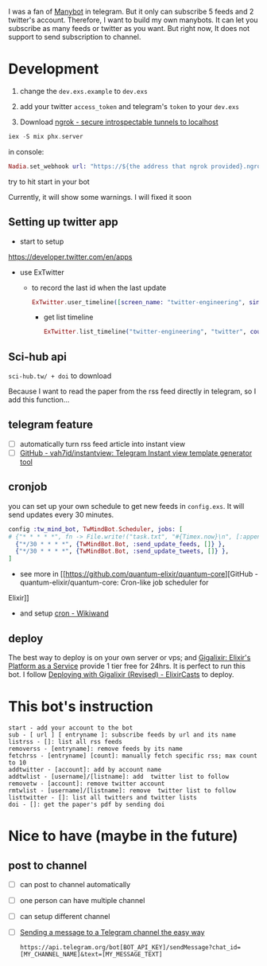 I was a fan of [[https://manybot.io/][Manybot]] in telegram. But it only can subscribe 5 feeds and 2
twitter's account. Therefore, I want to build my own manybots. It can let you
subscribe as many feeds or twitter as you want. But right now, It does not
support to send subscription to channel.

* Development
1. change the =dev.exs.example= to =dev.exs=

2. add your twitter =access_token= and telegram's =token= to your =dev.exs=

3. Download [[https://ngrok.com/][ngrok - secure introspectable tunnels to localhost]]

#+BEGIN_COMMENT
ngrok http 4000
#+END_COMMENT

#+BEGIN_SRC elixir
iex -S mix phx.server
#+END_SRC

in console:
#+BEGIN_SRC elixir
Nadia.set_webhook url: "https://${the address that ngrok provided}.ngrok.io/api/rss"
#+END_SRC

try to hit start in your bot

Currently, it will show some warnings. I will fixed it soon

** Setting up twitter app
- start to setup
[[https://developer.twitter.com/en/apps]]

- use ExTwitter

 - to record the last id when the last update
  #+BEGIN_SRC elixir
ExTwitter.user_timeline([screen_name: "twitter-engineering", since_id: 1231900132011982848])
  #+END_SRC

  - get list timeline
    #+BEGIN_SRC elixir
ExTwitter.list_timeline("twitter-engineering", "twitter", count: 1)
    #+END_SRC
** Sci-hub api
=sci-hub.tw/ + doi= to download

Because I want to read the paper from the rss feed directly in telegram, so I
add this function...
** telegram feature
- [ ] automatically turn rss feed article into instant view
- [ ] [[https://github.com/vah7id/instantview][GitHub - vah7id/instantview: Telegram Instant view template generator
  tool]]
** cronjob
you can set up your own schedule to get new feeds in =config.exs=.
It will send updates every 30 minutes.

#+BEGIN_SRC elixir
config :tw_mind_bot, TwMindBot.Scheduler, jobs: [
# {"* * * * *", fn -> File.write!("task.txt", "#{Timex.now}\n", [:append]) end }
  {"*/30 * * * *", {TwMindBot.Bot, :send_update_feeds, []} },
  {"*/30 * * * *", {TwMindBot.Bot, :send_update_tweets, []} },
]
#+END_SRC

- see more in [[https://github.com/quantum-elixir/quantum-core][GitHub - quantum-elixir/quantum-core: Cron-like job scheduler for
Elixir]]
- and setup [[https://www.wikiwand.com/en/Cron][cron - Wikiwand]]
** deploy
The best way to deploy is on your own server or vps; and [[https://gigalixir.com/][Gigalixir: Elixir's
Platform as a Service]] provide 1 tier free for 24hrs. It is perfect to run this
bot. I follow [[https://elixircasts.io/deploying-with-gigalixir-%28revised%29][Deploying with Gigalixir (Revised) - ElixirCasts]] to deploy.
* This bot's instruction
#+BEGIN_SRC
start - add your account to the bot
sub - [ url ] [ entryname ]: subscribe feeds by url and its name
listrss - []: list all rss feeds
removerss - [entryname]: remove feeds by its name
fetchrss - [entryname] [count]: manually fetch specific rss; max count to 10
addtwitter - [account]: add by account name
addtwlist - [username]/[listname]: add  twitter list to follow
removetw - [account]: remove twitter account
rmtwlist - [username]/[listname]: remove  twitter list to follow
listtwitter - []: list all twitters and twitter lists
doi - []: get the paper's pdf by sending doi
#+END_SRC
* Nice to have (maybe in the future)
** post to channel
- [ ] can post to channel automatically
- [ ] one person can have multiple channel
- [ ] can setup different channel
- [ ] [[https://medium.com/@xabaras/sending-a-message-to-a-telegram-channel-the-easy-way-eb0a0b32968][Sending a message to a Telegram channel the easy way]]
  #+BEGIN_SRC
https://api.telegram.org/bot[BOT_API_KEY]/sendMessage?chat_id=[MY_CHANNEL_NAME]&text=[MY_MESSAGE_TEXT]
  #+END_SRC
